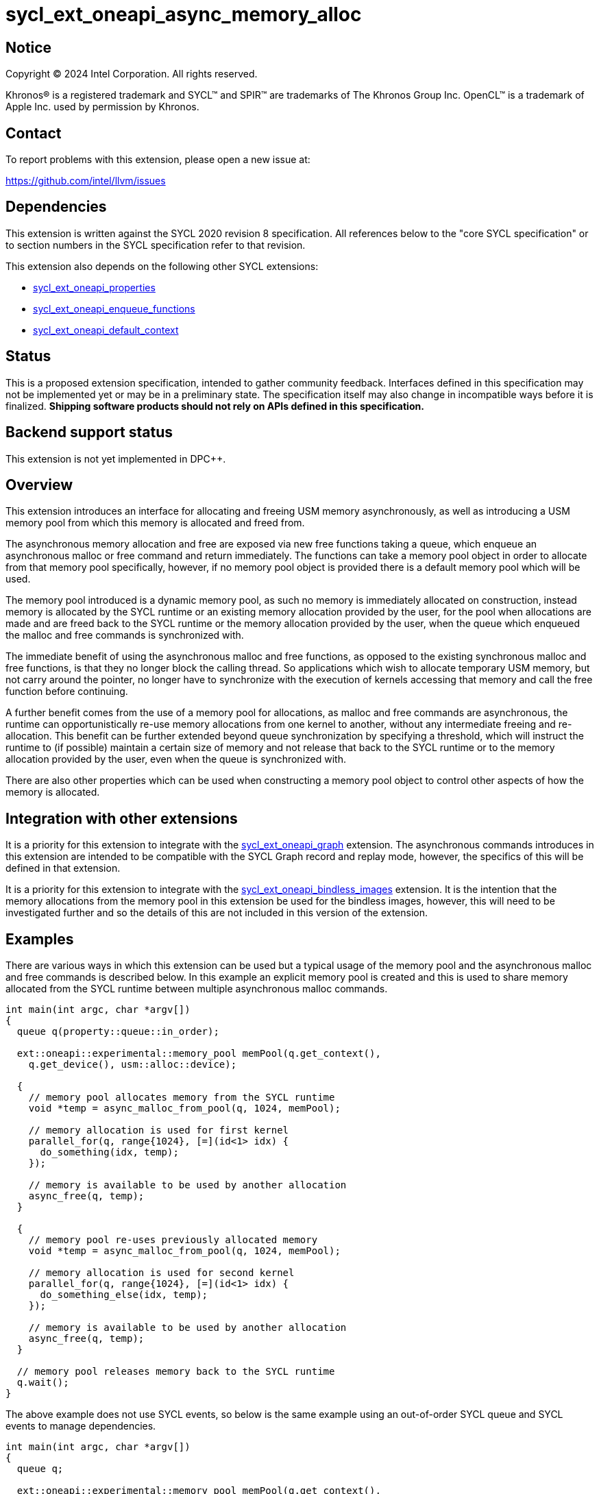 = sycl_ext_oneapi_async_memory_alloc

:source-highlighter: coderay
:coderay-linenums-mode: table

// This section needs to be after the document title.
:doctype: book
:toc2:
:toc: left
:encoding: utf-8
:lang: en
:dpcpp: pass:[DPC++]
:endnote: &#8212;{nbsp}end{nbsp}note

// Set the default source code type in this document to C++,
// for syntax highlighting purposes.  This is needed because
// docbook uses c++ and html5 uses cpp.
:language: {basebackend@docbook:c++:cpp}


== Notice

[%hardbreaks]
Copyright (C) 2024 Intel Corporation.  All rights reserved.

Khronos(R) is a registered trademark and SYCL(TM) and SPIR(TM) are trademarks
of The Khronos Group Inc.  OpenCL(TM) is a trademark of Apple Inc. used by
permission by Khronos.


== Contact

To report problems with this extension, please open a new issue at:

https://github.com/intel/llvm/issues


== Dependencies

This extension is written against the SYCL 2020 revision 8 specification.  All
references below to the "core SYCL specification" or to section numbers in the
SYCL specification refer to that revision.

This extension also depends on the following other SYCL extensions:

* link:../experimental/sycl_ext_oneapi_properties.asciidoc[
  sycl_ext_oneapi_properties]
* link:../experimental/sycl_ext_oneapi_enqueue_functions.asciidoc[
  sycl_ext_oneapi_enqueue_functions]
* link:../supported/sycl_ext_oneapi_default_context.asciidoc[
  sycl_ext_oneapi_default_context]


== Status

This is a proposed extension specification, intended to gather community
feedback.  Interfaces defined in this specification may not be implemented yet
or may be in a preliminary state.  The specification itself may also change in
incompatible ways before it is finalized.  *Shipping software products should
not rely on APIs defined in this specification.*


== Backend support status

This extension is not yet implemented in {dpcpp}.

== Overview

This extension introduces an interface for allocating and freeing USM memory
asynchronously, as well as introducing a USM memory pool from which this memory
is allocated and freed from.

The asynchronous memory allocation and free are exposed via new free functions
taking a queue, which enqueue an asynchronous malloc or free command and return
immediately. The functions can take a memory pool object in order to allocate
from that memory pool specifically, however, if no memory pool object is
provided there is a default memory pool which will be used.

The memory pool introduced is a dynamic memory pool, as such no memory is
immediately allocated on construction, instead memory is allocated by the SYCL
runtime or an existing memory allocation provided by the user, for the pool when
allocations are made and are freed back to the SYCL runtime or the memory
allocation provided by the user, when the queue which enqueued the malloc and
free commands is synchronized with.

The immediate benefit of using the asynchronous malloc and free functions, as
opposed to the existing synchronous malloc and free functions, is that they no
longer block the calling thread. So applications which wish to allocate
temporary USM memory, but not carry around the pointer, no longer have to
synchronize with the execution of kernels accessing that memory and call the
free function before continuing.

A further benefit comes from the use of a memory pool for allocations, as
malloc and free commands are asynchronous, the runtime can opportunistically
re-use memory allocations from one kernel to another, without any intermediate
freeing and re-allocation. This benefit can be further extended beyond queue
synchronization by specifying a threshold, which will instruct the runtime to
(if possible) maintain a certain size of memory and not release that back to the
SYCL runtime or to the memory allocation provided by the user, even when the
queue is synchronized with.

There are also other properties which can be used when constructing a memory
pool object to control other aspects of how the memory is allocated.

== Integration with other extensions

It is a priority for this extension to integrate with the
link:../experimental/sycl_ext_oneapi_graph.asciidoc[
sycl_ext_oneapi_graph] extension. The asynchronous commands introduces in this
extension are intended to be compatible with the SYCL Graph record and replay
mode, however, the specifics of this will be defined in that extension.

It is a priority for this extension to integrate with the
link:../experimental/sycl_ext_oneapi_bindless_images.asciidoc[
sycl_ext_oneapi_bindless_images] extension. It is the intention that the memory
allocations from the memory pool in this extension be used for the bindless
images, however, this will need to be investigated further and so the details of
this are not included in this version of the extension.

== Examples

There are various ways in which this extension can be used but a typical usage
of the memory pool and the asynchronous malloc and free commands is described
below. In this example an explicit memory pool is created and this is used to
share memory allocated from the SYCL runtime between multiple asynchronous
malloc commands.

[source,c++]
----
int main(int argc, char *argv[])
{
  queue q(property::queue::in_order);

  ext::oneapi::experimental::memory_pool memPool(q.get_context(),
    q.get_device(), usm::alloc::device);
  
  {
    // memory pool allocates memory from the SYCL runtime
    void *temp = async_malloc_from_pool(q, 1024, memPool);

    // memory allocation is used for first kernel
    parallel_for(q, range{1024}, [=](id<1> idx) {
      do_something(idx, temp);
    });

    // memory is available to be used by another allocation
    async_free(q, temp);
  }

  {
    // memory pool re-uses previously allocated memory
    void *temp = async_malloc_from_pool(q, 1024, memPool);

    // memory allocation is used for second kernel
    parallel_for(q, range{1024}, [=](id<1> idx) {
      do_something_else(idx, temp);
    });

    // memory is available to be used by another allocation
    async_free(q, temp);
  }

  // memory pool releases memory back to the SYCL runtime
  q.wait();
}
----

The above example does not use SYCL events, so below is the same example using
an out-of-order SYCL queue and SYCL events to manage dependencies.

[source,c++]
----
int main(int argc, char *argv[])
{
  queue q;

  ext::oneapi::experimental::memory_pool memPool(q.get_context(),
    q.get_device(), usm::alloc::device);
  
  {
    void *temp = null;

    // memory pool allocates memory from the SYCL runtime
    auto e1 = q.submit_with_event([&](handler &cgh) {
      temp = async_malloc_from_pool(cgh, 1024, memPool);
    });

    // memory allocation is used for first kernel
    auto e2 = q.submit_with_event([&](handler &cgh) {
      cgh.depends_on(e1);
      parallel_for(cgh, range{1024}, [=](id<1> idx) {
        do_something(idx, temp);
      });
    });

    // memory is available to be used by another allocation
    auto e3 = q.submit_with_event([&](handler &cgh) {
      cgh.depends_on(e2);
      async_free(cgh, temp);
    });
  }

  {
    void *temp = null;

    // memory pool re-uses previously allocated memory
    auto e4 = q.submit_with_event([&](handler &cgh) {
      cgh.depends_on(e3);
      temp = async_malloc_from_pool(cgh, 1024, memPool);
    });

    // memory allocation is used for second kernel
    auto e5 = q.submit_with_event([&](handler &cgh) {
      cgh.depends_on(e4);
      parallel_for(cgh, range{1024}, [=](id<1> idx) {
        do_something_else(idx, temp);
      });
    });

    // memory is available to be used by another allocation
    q.submit_with_event([&](handler &cgh) {
      cgh.depends_on(e5);
      async_free(cgh, temp);
    });
  }

  // memory pool releases memory back to the SYCL runtime
  q.wait();
}
----

Another example of memory pool usage is described in the example below. In this
example rather than creating an explicit memory pool the default memory pool is
being used instead. There is also additional queue synchronization between the
commands enqueued which would ordinarily lead to memory being released back to
the SYCL runtime, however, the allocation threshold for the memory pool is
extended so the memory pool maintains the allocations and therefore still
provide the benefit of re-allocating memory from the memory pool.

[source,c++]
----
int main(int argc, char *argv[])
{
  queue q(property::queue::in_order);

  ext::oneapi::experimental::memory_pool memPool
    = q.get_context().ext_oneapi_get_default_memory_pool(usm::alloc::device);

  memPool.set_new_threshold(1024);
  
  {
    // memory pool allocates memory from the SYCL runtime
    void *temp = async_malloc_from_pool(q, 1024, memPool);

    // memory allocation is used for first kernel
    parallel_for(q, range{1024}, [=](id<1> idx) {
      do_something(idx, temp);
    });

    // memory is available to be used by another allocation
    async_free(q, temp);
  }

  // memory pool does not release memory back to the SYCL runtime as it is still
  // within the specified threshold
  q.wait();

  {
    // memory pool re-uses previously allocated memory
    void *temp = async_malloc_from_pool(q, 1024, memPool);

    // memory allocation is used for second kernel
    parallel_for(q, range{1024}, [=](id<1> idx) {
      do_something_else(idx, temp);
    });

    // memory is available to be used by another allocation
    async_free(q, temp);
  }

  // again memory pool does not release memory back to the SYCL runtime
  q.wait();
}
----


== Specification

=== Feature test macro

This extension provides a feature-test macro as described in the core SYCL
specification.  An implementation supporting this extension must predefine the
macro `SYCL_EXT_ONEAPI_ASYNC_MEMORY_ALLOC` to one of the values defined in the
table below.  Applications can test for the existence of this macro to determine
if the implementation supports this feature, or applications can test the
macro's value to determine which of the extension's features the implementation
supports.

[%header,cols="1,5"]
|===
|Value
|Description

|1
|The APIs of this experimental extension are not versioned, so the
 feature-test macro always has this value.
|===

=== Memory pool

This extension introduces the `memory_pool` class, which provides a handle to a
memory pool owned by the SYCL runtime or a specific backend, and adheres to the
SYCL common reference semantics.

Memory pools have the following properties:

* A memory pool can allocate memory from two possible sources; either the SYCL
  runtime or an existing USM memory allocation provided by the user. The default
  source is the SYCL runtime.
* A maximum allocation size (in bytes) is used to manage the total amount of
  memory which can be allocated in the memory pool. If the maximum size is
  exceeded an error is thrown. The default maximum size is
  implementation-defined.
* A deallocation threshold (in bytes) is used to determine how much memory the
  SYCL runtime should aim to maintain in the memory pool, without releasing back
  to the source. The default deallocation threshold is zero.
* No memory is immediately allocated on construction, instead memory is
  allocated from the source for the pool when requested via the asynchronous
  malloc and free functions.
* Memory is freed back to the source when the SYCL queue which enqueued the
  respective allocations and frees is synchronized with, i.e. when `queue::wait`
  or `queue::wait_and_throw` is called, unless the current total memory
  allocated to the memory pool under the deallocation threshold, in which case
  the memory may be retained by the pool, though this can vary depending on
  implementation defined parameters.
* Memory is allocated as USM memory, in one of the USM memory allocation kinds
  enumerated in `usm::alloc`, this is specified on construction of the
  `memory_pool` object.
* They are associated with a specific context and one or more device(s),
  depending on the allocation kind, this is specified on construction of the
  `memory_pool` object.

Memory pools are intended to be used for both in-order and out-of-order SYCL
queues.

[source,c++]
----
namespace ext::oneapi::experimental {

class memory_pool {

  template <typename Properties = empty_properties_t>
  memory_pool(context ctx, Properties props = {});

  template <typename Properties = empty_properties_t>
  memory_pool(context ctx, device dev, usm::alloc kind, Properties props = {});

  template <typename Properties = empty_properties_t>
  memory_pool(queue q, usm::alloc kind, Properties props = {});

  template <typename Properties = empty_properties_t>
  memory_pool(context ctx, void *ptr, size_t size, Properties props = {});

  ~memory_pool();

  context get_context() const;

  device get_device() const;

  usm::alloc get_alloc_kind() const;

  size_t get_max_size() const;

  size_t get_threshold() const;

  void set_new_threshold(size_t newThreshold);

}; // memory_pool

}  // ext::oneapi::experimental
----

[source, c++]
----
template <typename Properties = empty_properties_t>
memory_pool(context ctx, Properties props = {});
----

_Effects_: Constructs a memory pool associated with `ctx` and all SYCL devices
associated with it, with the allocation kind `usm::alloc::host` and applying any
properties in `props`.

[source, c++]
----
template <typename Properties = empty_properties_t>
memory_pool(context ctx, device dev, usm::alloc kind, Properties props = {});
----

_Effects_: Constructs a memory pool associated with `ctx` and `dev`, with the
allocation kind `kind` and applying any properties in `props`.

_Throws_: An exception with the `errc::invalid` error code if `kind` is
`usm::alloc::host`.

[source, c++]
----
template <typename Properties = empty_properties_t>
memory_pool(queue q, usm::alloc kind, Properties props = {});
----

_Effects_: Constructs a memory pool associated with the SYCL context and device
from `q` and `dev`, with the allocation kind `kind` and applying any properties
in `props`. If `kind` is `usm::alloc::host` this is equivelant to calling
`memory_pool(queue.get_context(), props)` otherwise this is equivelant to
calling `memory_pool(queue.get_context(), queue.get_device(), props)`.

[source, c++]
----
template <typename Properties = empty_properties_t>
memory_pool(context ctx, void *ptr, size_t size, Properties props = {});
----

_Effects_: Constructs a memory pool associated with `ctx` which uses an existing
USM memory allocation `ptr` of size (in bytes) `size`, and applying any
properties in `props`. The memory pool will use the existing USM memory
allocation instead of allocating from the SYCL runtime. The associated SYCL
device and allocation kind of the memory pool is inferred from the `ptr`. If
`ptr` is not a valid USM pointer of kind `usm::alloc::host`,
`usm::alloc::device` or `usm::alloc::shared` the result is undefined behavior.
The maximum size and initial threshold of the memory pool are set to `size`.

_Throws_: An exception with the `errc::invalid` error code if `props` contains
the `maximum_size` or `initial_threshold` properties.


[source, c++]
----
~memory_pool();
----

_Effects_: If this was the last copy, signals to the SYCL runtime for the memory
pool to be destroyed after all remaining allocations have been freed, and
returns immediately without waiting.

[source, c++]
----
context get_context() const;
----

_Returns_: The SYCL context associated with the memory pool.

[source, c++]
----
device get_device() const;
----

_Returns_: The SYCL device associated with the memory pool. If the memory pool
allocates memory of kind `usm::alloc::device` or `usm::alloc::host::shared` the
device returned is the same device which was passed when constructing the memory
pool. If the memory pool allocates memory of kind `usm::alloc::host` the device
returned is the first of the devices associated with the context, which is
associated with the memory pool.

[source, c++]
----
usm::alloc get_alloc_kind() const;
----

_Returns_: The memory allocation kind of the memory pool.

[source, c++]
----
size_t get_max_size() const;
----

_Returns_: The maximum size of the memory pool.

[source, c++]
----
size_t get_threshold() const;
----

_Returns_: The deallocation threshold of the memory pool.

[source, c++]
----
void set_new_threshold(size_t newThreshold);
----

_Effects_: Sets the deallocation threshold of the memory pool if the value of
`newThreshold` is larger than the current threshold.

_Throws_: An exception with the `errc::invalid` error code if the value of
`newThreshold` is lower than the current threshold or larger than the maximum
allocation size.


=== Memory pool properties

A memory pool can be constructed with a number of properties which can change
certain behaviors, these can be specified when constructing a `memory_pool`
object.

[source,c++]
----
namespace ext::oneapi::experimental {

struct initial_threshold {
  initial_threshold(size_t initialThreshold);
};

using initial_threshold_key = initial_threshold;

struct maximum_size {
  maximum_size(size_t maxSize);
};

using maximum_size_key = maximum_size;

struct read_only {
  read_only();
};

using read_only_key = read_only;

struct zero_init {
  zero_init();
};

using zero_init_key = zero_init;

}  // ext::oneapi::experimental
----

|===
|Property|Description

|`initial_threshold`
|The `initial_threshold` property specifies the initial deallocation threshold
 value for the memory pool. If this property is not used the default value is
 zero, and this can be increased after the memory pool is created by calling
 `memory_pool::set_new_threshold`.

|`maximum_size`
|The `maximum_size` property specifies the maximum size of the memory pool,
 after which any allocation will result in an exception. If the value specified
 is larger than the implementation can support an exception with the
 `errc::memory_allocation` error code is thrown. If this property is not used
 the default value is implementation-defined.

|`read_only`
|The `read_only` property is a performance hint which asserts that all memory
 allocations from the memory pool will only ever be read from within SYCL kernel
 functions, this can be used by the SYCL runtime to optimize for performance.

|`zero_init`
|The `zero_init` property adds the requirement that all memory allocated to the
 memory as it is allocated from the source to the memory pool will be
 initialised to zero. Note there is no guarantee that the memory allocation be
 re-initialized to zero when it is re-allocated from the pool, so users must
 re-initialize memory to zero if they wish for later allocations to have this
 behavior.

|===


=== Default memory pools

As well as being able to construct a memory pool explicitly, this extension
introduces a default memory pool per device for each SYCL context and device
pair for device allocations and a default memory pool per context for host
allocations.

New member functions are added to the `context` class to retrieve the default
memory pool as a copy of the `memory_pool` object. This can be modified and have
those modifications reflected as it conforms to the SYCL common reference
semantics.

[source,c++]
----
class context {

  memory_pool context::ext_oneapi_get_default_memory_pool() const;

  memory_pool context::ext_oneapi_get_default_memory_pool(device dev,
    usm::alloc kind) const;

}; // context
----

[source, c++]
----
memory_pool context::ext_oneapi_get_default_memory_pool() const;
----

_Returns_: The default memory pool associated with the context for allocating
with the allocation kind `usm::alloc::host`.

[source, c++]
----
memory_pool context::ext_oneapi_get_default_memory_pool(device dev,
  usm::alloc kind) const;
----

_Returns_: The default memory pool associated with the context and `dev` for
allocating with the allocations of kind `kind`.

_Throws_: An exception with the `errc::invalid` error code if `kind` is
`usm::alloc::host`.


=== Asynchronous malloc & free

This extension introduces a series of new enqueue functions for enqueueing
asynchronous malloc and free commands which operate with the memory pools also
introduced in this extension.

All enqueue functions introduced have overloads which take a SYCL `queue` and a
SYCL `handler`. None of enqueue functions return a SYCL `event` directly, as
this extension is in line with the
link:../experimental/sycl_ext_oneapi_enqueue_functions.asciidoc[
  sycl_ext_oneapi_enqueue_functions] extension, so events are returned when
calling `submit_with_event` and the `handler` overloads of these enqueue
functions.

[source,c++]
----
namespace ext::oneapi::experimental {

void *async_malloc(queue q, usm::alloc kind, size_t size);

void *async_malloc(handler h, usm::alloc kind, size_t size);

void *async_malloc_from_pool(queue q, size_t size, memory_pool pool);

void *async_malloc_from_pool(handler h, size_t size, memory_pool pool);

void async_free(queue q, void *ptr);

void async_free(handler h, void *ptr);

}  // ext::oneapi::experimental
----

[source, c++]
----
void *async_malloc(queue q, usm::alloc kind, size_t size);

void *async_malloc(handler h, usm::alloc kind, size_t size);

void *async_malloc_from_pool(queue q, size_t size, memory_pool pool);

void *async_malloc_from_pool(handler h, size_t size, memory_pool pool);
----

_Effects_: Enqueues a command to `q` or the SYCL queue associated with `h` which
will asynchronously allocate memory of size `size` in bytes, allocating from the
memory pool `pool` if provided, otherwise allocation from the default memory
pool associated with the SYCL context and device associated with `q` or `h`.
If a memory pool `pool` is provided the allocation kind is that of the memory
pool, otherwise if an allocation kind `kind` parameter is provided, this is the
allocation kind which is used. If a memory pool `pool` is provided, this must be
associated with the same SYCL context and device as `q` or the SYCL queue
associated with `h`. Memory is first allocated from the memory pool if possible,
otherwise memory is allocated from the source to the memory pool to provide
enough memory in the memory pool for the allocation. Accessing the memory at the
address of the pointer returned by asynchronous malloc functions before the
command has completed execution is undefined behavior.

_Returns_: A pointer to the address of a memory reservation if `size` is
non-zero, otherwise returns `nullptr`.

_Throws_: An exception with the `errc::memory_allocation` error code if the
allocation brings the memory pool over the maximum size. This error must be
thrown asynchronously.

[source, c++]
----
void async_free(queue q, void *ptr);

void async_free(handler h, void *ptr);
----

_Effects_: Enqueues a command to `q` or the SYCL queue associated with `h` which
will asynchronously free the memory allocation at the address of `ptr`. Memory
will be freed from the memory pool to be used by other asynchronous malloc
commands which execute later, and will not free to the source until the SYCL
queue associated with the asynchronous allocation command has been synchronized
with. Accessing the memory at the address of `ptr` after the asynchronous free
command has completed execution is undefined behavior. If `ptr` is not the
address of a memory allocation allocated to a memory pool this is undefined
behavior. 

=== Memory pool lifetimes

The lifetime of memory allocated via a memory pool is as follows.

When an asynchronous malloc command is executed it will first look to the
memory pool to opportunistically allocate memory already available there. The
SYCL RT may also, when possible, look at all asynchronous malloc and free
commands and their dependencies in order to more efficiently schedule memory
allocations. If the memory pool does not have the requirement memory available
to allocate for the asynchronous malloc command it will then look to allocate
from the source to the memory pool to provide the required memory.

When an asynchronous free command is executed it will free up memory in the 
memory pool to be used for a later asynchonrous malloc command. Memory is not
freed back to the source at this point.

When a SYCL queue which enqueued asynchronous malloc commands is synchronized
with, i.e. when `queue::wait` or `queue::wait_and_throw` is called, the SYCL RT
will check the current total memory allocated to the memory pool against the
memory pool's deallocation threshold. If the total memory allocated is larger
than than the threshold then the memory will be freed back to the source,
otherwise it will not.

[_Note:_ An implementation should maintain memory allocated to a memory pool to
the size specified by the deallocation threshold when possible, however, an
implementation is permitted to release this memory back to the source if it is
required by another memory pool or an application in another process.
_{endnote}_]


== Implementation notes

It is expected that for L0 this extension will be implemented within the L0
adapter, by reserving allocations for the memory pool and opportunistically
re-using the memory allocated based on the command lists being enqueued to the
L0 driver.

It is expected that for CUDA this extension will be implemented by mapping onto
the CUDA stream-ordered allocator feature.


== Issues

. Should we allow mixing asynchronous and synchornous memory commands?
+
--
*UNRESOLVED*: CUDA allows memory allocated with the asynchronous malloc command
to be freed with the regular synchronous free command, should we extend this
capability to SYCL?
--

. Should we allow freeing memory with a different queue?
+
--
*UNRESOLVED*: Should we allow a memory allocation allocated with an asynchronous
malloc command from one queue to be freed by an asynchronous free command from
another queue?
--

. Should we allow setting a new threshold that is lower?
+
--
*UNRESOLVED*: Currently setting a new deallocation threshold is only permitted
if it increases the size of the threshold, however, we may want to also allow
setting a new lower threshold. This would work by not immediately freeing any
memory but using this lower threshold at the next synchronization point.
--
